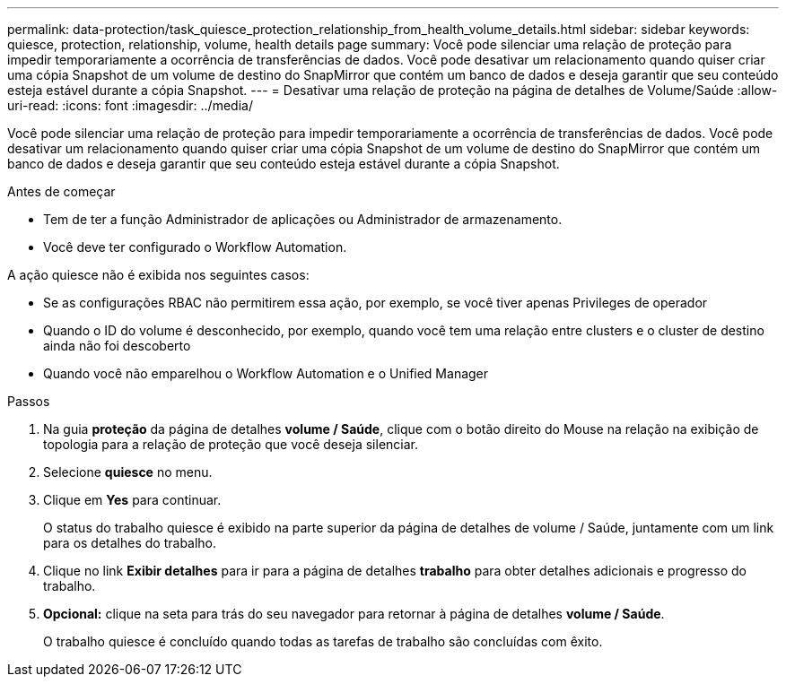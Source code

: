 ---
permalink: data-protection/task_quiesce_protection_relationship_from_health_volume_details.html 
sidebar: sidebar 
keywords: quiesce, protection, relationship, volume, health details page 
summary: Você pode silenciar uma relação de proteção para impedir temporariamente a ocorrência de transferências de dados. Você pode desativar um relacionamento quando quiser criar uma cópia Snapshot de um volume de destino do SnapMirror que contém um banco de dados e deseja garantir que seu conteúdo esteja estável durante a cópia Snapshot. 
---
= Desativar uma relação de proteção na página de detalhes de Volume/Saúde
:allow-uri-read: 
:icons: font
:imagesdir: ../media/


[role="lead"]
Você pode silenciar uma relação de proteção para impedir temporariamente a ocorrência de transferências de dados. Você pode desativar um relacionamento quando quiser criar uma cópia Snapshot de um volume de destino do SnapMirror que contém um banco de dados e deseja garantir que seu conteúdo esteja estável durante a cópia Snapshot.

.Antes de começar
* Tem de ter a função Administrador de aplicações ou Administrador de armazenamento.
* Você deve ter configurado o Workflow Automation.


A ação quiesce não é exibida nos seguintes casos:

* Se as configurações RBAC não permitirem essa ação, por exemplo, se você tiver apenas Privileges de operador
* Quando o ID do volume é desconhecido, por exemplo, quando você tem uma relação entre clusters e o cluster de destino ainda não foi descoberto
* Quando você não emparelhou o Workflow Automation e o Unified Manager


.Passos
. Na guia *proteção* da página de detalhes *volume / Saúde*, clique com o botão direito do Mouse na relação na exibição de topologia para a relação de proteção que você deseja silenciar.
. Selecione *quiesce* no menu.
. Clique em *Yes* para continuar.
+
O status do trabalho quiesce é exibido na parte superior da página de detalhes de volume / Saúde, juntamente com um link para os detalhes do trabalho.

. Clique no link *Exibir detalhes* para ir para a página de detalhes *trabalho* para obter detalhes adicionais e progresso do trabalho.
. *Opcional:* clique na seta para trás do seu navegador para retornar à página de detalhes *volume / Saúde*.
+
O trabalho quiesce é concluído quando todas as tarefas de trabalho são concluídas com êxito.


